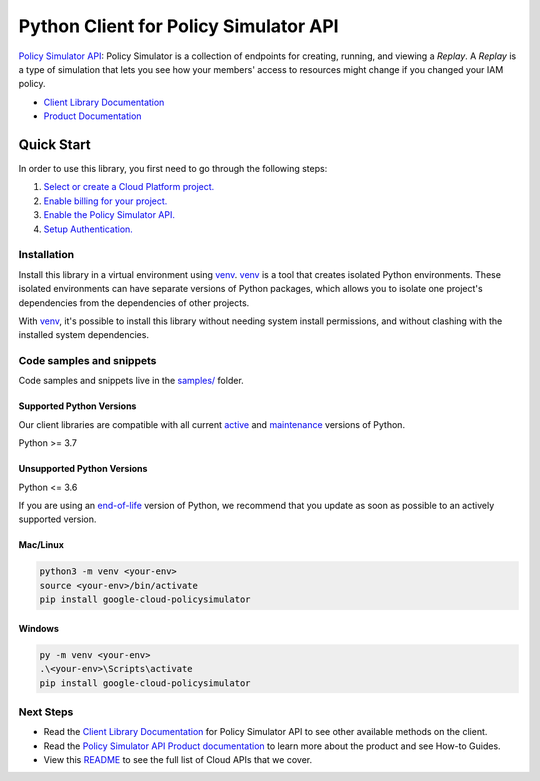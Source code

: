 Python Client for Policy Simulator API
======================================

|preview| |pypi| |versions|

`Policy Simulator API`_: Policy Simulator is a collection of endpoints for creating, running, and viewing a `Replay`. A `Replay` is a type of simulation that lets you see how your members' access to resources might change if you changed your IAM policy.

- `Client Library Documentation`_
- `Product Documentation`_

.. |preview| image:: https://img.shields.io/badge/support-preview-orange.svg
   :target: https://github.com/googleapis/google-cloud-python/blob/main/README.rst#stability-levels
.. |pypi| image:: https://img.shields.io/pypi/v/google-cloud-policysimulator.svg
   :target: https://pypi.org/project/google-cloud-policysimulator/
.. |versions| image:: https://img.shields.io/pypi/pyversions/google-cloud-policysimulator.svg
   :target: https://pypi.org/project/google-cloud-policysimulator/
.. _Policy Simulator API: https://cloud.google.com/policysimulator/docs/overview
.. _Client Library Documentation: https://cloud.google.com/python/docs/reference/policysimulator/latest
.. _Product Documentation:  https://cloud.google.com/policysimulator/docs/overview

Quick Start
-----------

In order to use this library, you first need to go through the following steps:

1. `Select or create a Cloud Platform project.`_
2. `Enable billing for your project.`_
3. `Enable the Policy Simulator API.`_
4. `Setup Authentication.`_

.. _Select or create a Cloud Platform project.: https://console.cloud.google.com/project
.. _Enable billing for your project.: https://cloud.google.com/billing/docs/how-to/modify-project#enable_billing_for_a_project
.. _Enable the Policy Simulator API.:  https://cloud.google.com/policysimulator/docs/overview
.. _Setup Authentication.: https://googleapis.dev/python/google-api-core/latest/auth.html

Installation
~~~~~~~~~~~~

Install this library in a virtual environment using `venv`_. `venv`_ is a tool that
creates isolated Python environments. These isolated environments can have separate
versions of Python packages, which allows you to isolate one project's dependencies
from the dependencies of other projects.

With `venv`_, it's possible to install this library without needing system
install permissions, and without clashing with the installed system
dependencies.

.. _`venv`: https://docs.python.org/3/library/venv.html


Code samples and snippets
~~~~~~~~~~~~~~~~~~~~~~~~~

Code samples and snippets live in the `samples/`_ folder.

.. _samples/: https://github.com/googleapis/google-cloud-python/tree/main/packages/google-cloud-policysimulator/samples


Supported Python Versions
^^^^^^^^^^^^^^^^^^^^^^^^^
Our client libraries are compatible with all current `active`_ and `maintenance`_ versions of
Python.

Python >= 3.7

.. _active: https://devguide.python.org/devcycle/#in-development-main-branch
.. _maintenance: https://devguide.python.org/devcycle/#maintenance-branches

Unsupported Python Versions
^^^^^^^^^^^^^^^^^^^^^^^^^^^
Python <= 3.6

If you are using an `end-of-life`_
version of Python, we recommend that you update as soon as possible to an actively supported version.

.. _end-of-life: https://devguide.python.org/devcycle/#end-of-life-branches

Mac/Linux
^^^^^^^^^

.. code-block:: console

    python3 -m venv <your-env>
    source <your-env>/bin/activate
    pip install google-cloud-policysimulator


Windows
^^^^^^^

.. code-block:: console

    py -m venv <your-env>
    .\<your-env>\Scripts\activate
    pip install google-cloud-policysimulator

Next Steps
~~~~~~~~~~

-  Read the `Client Library Documentation`_ for Policy Simulator API
   to see other available methods on the client.
-  Read the `Policy Simulator API Product documentation`_ to learn
   more about the product and see How-to Guides.
-  View this `README`_ to see the full list of Cloud
   APIs that we cover.

.. _Policy Simulator API Product documentation:  https://cloud.google.com/policysimulator/docs/overview
.. _README: https://github.com/googleapis/google-cloud-python/blob/main/README.rst
